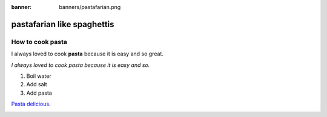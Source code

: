 :banner: banners/pastafarian.png

===========================
pastafarian like spaghettis
===========================

How to cook pasta
=================

I always loved to cook **pasta**
because it is easy and so
great.

*I always loved to cook pasta
because it is easy and so.*


#. Boil water
#. Add salt
#. Add pasta

`Pasta delicious <https://en.wikipedia.org/wiki/Flying_Spaghetti_Monster>`_.

.. image:: media/pastafarian-spaghetti-gives-life.png
   :align: center
   :alt: The Flying Spaghetti Monster gives life to man.

.. seealso::
   - :doc:`general`
   